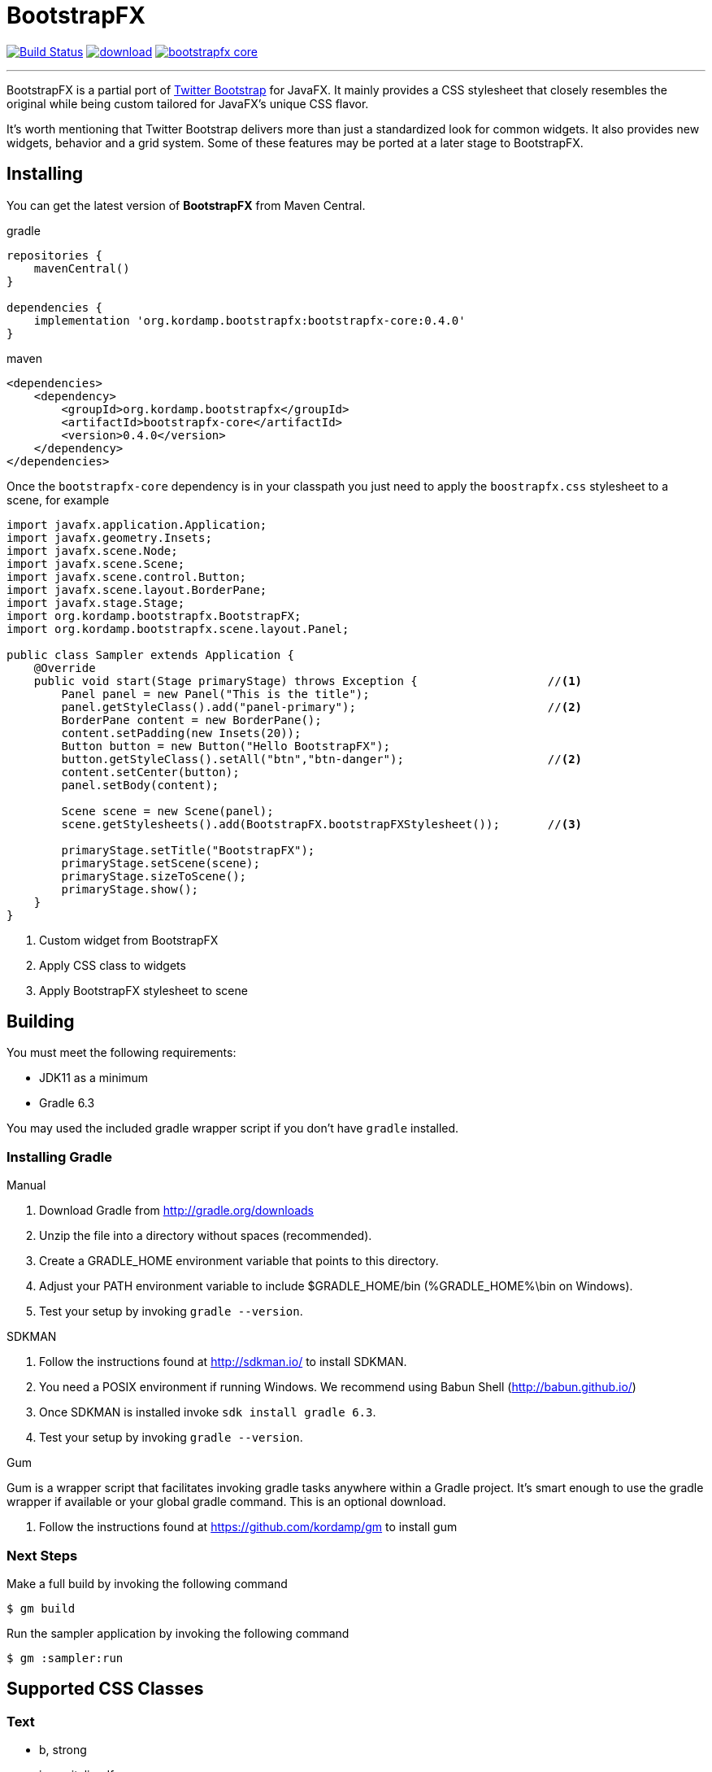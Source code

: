 = BootstrapFX
:linkattrs:
:project-owner:   kordamp
:project-repo:    maven
:project-name:    bootstrapfx
:project-group:   org.kordamp.bootstrapfx
:project-version: 0.4.0

image:https://github.com/{project-owner}/{project-name}/workflows/Build/badge.svg["Build Status", link="https://github.com/{project-owner}/{project-name}/actions"]
image:https://api.bintray.com/packages/{project-owner}/{project-repo}/{project-name}-core/images/download.svg[link="https://bintray.com/{project-owner}/{project-repo}/{project-name}-core/_latestVersion"]
image:https://img.shields.io/maven-central/v/{project-group}/{project-name}-core.svg?label=maven[link="https://search.maven.org/#search|ga|1|{project-group}"]

---

BootstrapFX is a partial port of link:http://getbootstrap.com/[Twitter Bootstrap] for JavaFX. It mainly provides a CSS
stylesheet that closely resembles the original while being custom tailored for JavaFX's unique CSS flavor.

It's worth mentioning that Twitter Bootstrap delivers more than just a standardized look for common widgets. It also
provides new widgets, behavior and a grid system. Some of these features may be ported at a later stage to BootstrapFX.

== Installing

You can get the latest version of **BootstrapFX** from Maven Central.

[source,groovy]
[subs="attributes"]
.gradle
----
repositories {
    mavenCentral()
}

dependencies {
    implementation '{project-group}:{project-name}-core:{project-version}'
}
----

[source,xml]
[subs="attributes,verbatim"]
.maven
----
<dependencies>
    <dependency>
        <groupId>{project-group}</groupId>
        <artifactId>{project-name}-core</artifactId>
        <version>{project-version}</version>
    </dependency>
</dependencies>
----

Once the `bootstrapfx-core` dependency is in your classpath you just need to apply the `boostrapfx.css` stylesheet to
a scene, for example

[source,java]
----
import javafx.application.Application;
import javafx.geometry.Insets;
import javafx.scene.Node;
import javafx.scene.Scene;
import javafx.scene.control.Button;
import javafx.scene.layout.BorderPane;
import javafx.stage.Stage;
import org.kordamp.bootstrapfx.BootstrapFX;
import org.kordamp.bootstrapfx.scene.layout.Panel;

public class Sampler extends Application {
    @Override
    public void start(Stage primaryStage) throws Exception {                   //<1>
        Panel panel = new Panel("This is the title");
        panel.getStyleClass().add("panel-primary");                            //<2>
        BorderPane content = new BorderPane();
        content.setPadding(new Insets(20));
        Button button = new Button("Hello BootstrapFX");
        button.getStyleClass().setAll("btn","btn-danger");                     //<2>
        content.setCenter(button);
        panel.setBody(content);

        Scene scene = new Scene(panel);
        scene.getStylesheets().add(BootstrapFX.bootstrapFXStylesheet());       //<3>

        primaryStage.setTitle("BootstrapFX");
        primaryStage.setScene(scene);
        primaryStage.sizeToScene();
        primaryStage.show();
    }
}
----
<1> Custom widget from BootstrapFX
<2> Apply CSS class to widgets
<3> Apply BootstrapFX stylesheet to scene

== Building

You must meet the following requirements:

 * JDK11 as a minimum
 * Gradle 6.3

You may used the included gradle wrapper script if you don't have `gradle` installed.

=== Installing Gradle

.Manual

 . Download Gradle from http://gradle.org/downloads
 . Unzip the file into a directory without spaces (recommended).
 . Create a GRADLE_HOME environment variable that points to this directory.
 . Adjust your PATH environment variable to include $GRADLE_HOME/bin (%GRADLE_HOME%\bin on Windows).
 . Test your setup by invoking `gradle --version`.

.SDKMAN

 . Follow the instructions found at http://sdkman.io/ to install SDKMAN.
 . You need a POSIX environment if running Windows. We recommend using Babun Shell (http://babun.github.io/)
 . Once SDKMAN is installed invoke `sdk install gradle 6.3`.
 . Test your setup by invoking `gradle --version`.

.Gum

Gum is a wrapper script that facilitates invoking gradle tasks anywhere within a Gradle project. It's smart enough
to use the gradle wrapper if available or your global gradle command. This is an optional download.

 . Follow the instructions found at https://github.com/kordamp/gm to install gum

=== Next Steps

Make a full build by invoking the following command
[source]
----
$ gm build
----

Run the sampler application by invoking the following command
[source]
----
$ gm :sampler:run
----

== Supported CSS Classes

=== Text

 * b, strong
 * i, em, italic, dfn
 * small
 * code, kbd, pre, samp
 * h1, h2, h3, h4, h5, h6
 * lead
 * p
 * text-mute
 * text-primary, text-success, text-info, text-warning, text-danger
 * bg-primary, bg-success, bg-info, bg-warning, bg-danger

=== Buttons

 * btn
 * btn-default, btn-primary, btn-success, btn-info, btn-warning, btn-danger
 * btn-lg, btn-sm, btn-xs

=== SplitMenu Buttons

 * split-menu-btn
 * split-menu-btn-default, split-menu-btn-primary, split-menu-btn-success, split-menu-btn-info, split-menu-btn-warning, split-menu-btn-danger
 * split-menu-btn-lg, split-menu-btn-sm, split-menu-btn-xs

=== Labels

 * lbl
 * lbl-default, lbl-primary, lbl-success, lbl-info, lbl-warning, lbl-danger

=== Panels

 * panel
 * panel-default, panel-primary, panel-success, panel-info, panel-warning, panel-danger
 * panel-heading
 * panel-title
 * panel-body
 * panel-footer

=== Alerts

 * alert
 * alert-success, alert-info, alert-warning, alert-danger

=== Groups

 * btn-group-horizontal
 * btn-group-vertical

*NOTE:* all elements inside the vertical button group must have the same width.

=== Progress Bars

 * progress-bar-primary
 * progress-bar-success
 * progress-bar-info
 * progress-bar-warning
 * progress-bar-danger

=== Tooltips

 * tooltip-primary
 * tooltip-success
 * tooltip-info
 * tooltip-warning
 * tooltip-danger

=== Miscellaneous

 * badge

== Screenshots

image::images/buttons.png[]

image::images/labels.png[]

image::images/alerts.png[]

image::images/panels.png[]

image::images/splitmenu-buttons.png[]

== Changelog

.0.4.0

 * Full modular build.
 * JDK 11 is now the minimum requirement.

.0.3.0

 * The build was updated to use a different SASS plugin.

.0.2.4

 * The `bootstrapfx.css` file has been moved to `org/kordamp/bootstrapfx/bootstrapfx.css`.

.0.2.3

 * Added `progress-bar` variants
 * Added `tooltip` variants
 * Tweaked menu items and menus

.0.2.2

 * Add `Automatic-Module-Name` to JAR manifest

.0.2.1

 * POM updates

.0.2.0

 * SplitMenu Button support
 * Button group support
 * `lead` on Text

.0.1.0

 * First release
